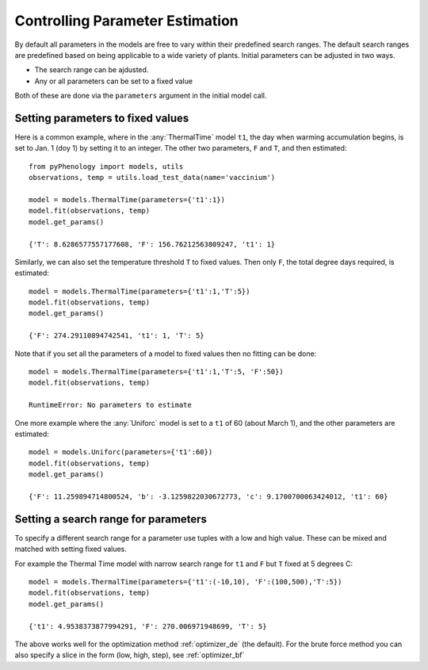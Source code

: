 .. _controlling_parameter_estimation:

================================
Controlling Parameter Estimation
================================

By default all parameters in the models are free to vary within their predefined search ranges. 
The default search ranges are predefined based on being applicable to a wide variety of plants.
Initial parameters can be adjusted in two ways.

* The search range can be ajdusted.
* Any or all parameters can be set to a fixed value

Both of these are done via the ``parameters`` argument in the initial model call.

.. _setting_parameters:

Setting parameters to fixed values
----------------------------------

Here is a common example, where in the :any:`ThermalTime` model ``t1``, the day when warming accumulation begins,
is set to Jan. 1 (doy 1) by setting it to an integer. The other two parameters, ``F`` and ``T``, and then estimated::

    from pyPhenology import models, utils
    observations, temp = utils.load_test_data(name='vaccinium')
    
    model = models.ThermalTime(parameters={'t1':1})
    model.fit(observations, temp)
    model.get_params()
    
    {'T': 8.6286577557177608, 'F': 156.76212563809247, 't1': 1}


Similarly, we can also set the temperature threshold ``T`` to fixed values. Then only ``F``, the total degree days required, 
is estimated::

    model = models.ThermalTime(parameters={'t1':1,'T':5})
    model.fit(observations, temp)
    model.get_params()
    
    {'F': 274.29110894742541, 't1': 1, 'T': 5}
    
Note that if you set all the parameters of a model to fixed values then no fitting can be done::

    model = models.ThermalTime(parameters={'t1':1,'T':5, 'F':50})
    model.fit(observations, temp)
    
    RuntimeError: No parameters to estimate

One more example where the :any:`Uniforc` model is set to a ``t1`` of 60 (about March 1), and the other parameters are estimated::

    model = models.Uniforc(parameters={'t1':60})
    model.fit(observations, temp)
    model.get_params()
    
    {'F': 11.259894714800524, 'b': -3.1259822030672773, 'c': 9.1700700063424012, 't1': 60}


Setting a search range for parameters
-------------------------------------

To specify a different search range for a parameter use tuples with a low and high value. These can be
mixed and matched with setting fixed values.

For example the Thermal Time model with narrow search range for ``t1`` and ``F`` but ``T`` fixed at 5 degrees C::

    model = models.ThermalTime(parameters={'t1':(-10,10), 'F':(100,500),'T':5})
    model.fit(observations, temp)
    model.get_params()
    
    {'t1': 4.9538373877994291, 'F': 270.006971948699, 'T': 5}
    
The above works well for the optimization method :ref:`optimizer_de` (the default).
For the brute force method you can also specify a slice in the form (low, high, step), see :ref:`optimizer_bf`
